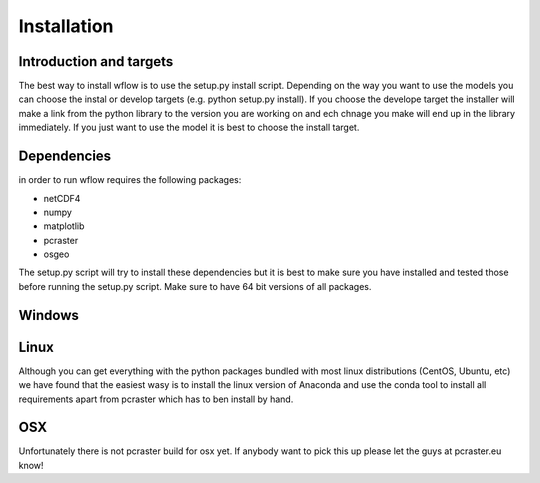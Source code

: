 Installation
============

Introduction and targets
------------------------

The best way to install wflow is to use the setup.py install script. Depending on
the way you want to use the models you can choose the instal or develop targets
(e.g. python setup.py install). If you choose the develope target the installer
will make a link from the python library to the version you are working on
and ech chnage you make will end up in the library immediately. If you just want to
use the model it is best to choose the install target.


Dependencies
------------
in order to run wflow requires the following packages:

+ netCDF4
+ numpy
+ matplotlib
+ pcraster
+ osgeo

The setup.py script will try to install these dependencies but it is best to make
sure you have installed and tested those before running the setup.py script.
Make sure to have 64 bit versions of all packages.

Windows
-------


Linux
-----

Although you can get everything with the python packages bundled with most linux distributions
(CentOS, Ubuntu, etc) we have found that the easiest wasy is to install the linux version of Anaconda
and use the conda tool to install all requirements apart from pcraster which has to ben install by hand.


OSX
---

Unfortunately there is not pcraster build for osx yet. If anybody want to pick this up please let
the guys at pcraster.eu know!